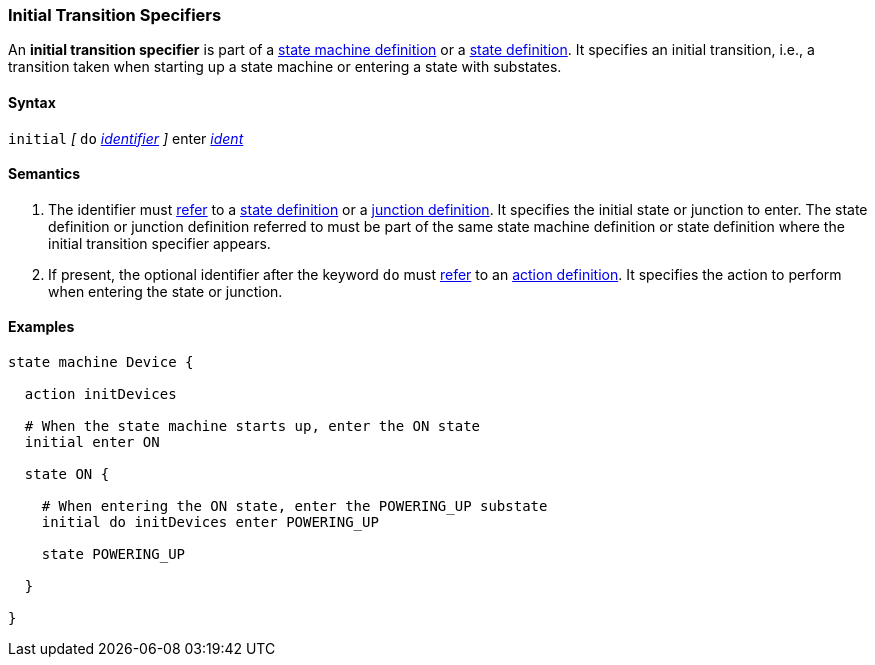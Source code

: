=== Initial Transition Specifiers

An *initial transition specifier* is part of a
<<Definitions_State-Machine-Definitions,state machine definition>>
or a
<<State-Machine-Behavior-Elements_State-Definitions,state definition>>.
It specifies an initial transition, i.e., a transition taken
when starting up a state machine or entering a state with
substates.

==== Syntax

`initial` 
_[_
`do`
<<Lexical-Elements_Identifiers,_identifier_>>
_]_
enter <<Scoping-of-Names_Qualified-Identifiers,_ident_>>

==== Semantics

. The identifier must
<<Definitions_State-Machine-Definitions_Scoping-of-Names,refer>>
to a 
<<State-Machine-Behavior-Elements_State-Definitions,state definition>>
or a
<<State-Machine-Behavior-Elements_Junction-Definitions,junction definition>>.
It specifies the initial state or junction to enter.
The state definition or junction definition referred to must be part of
the same state machine definition or state definition where the initial
transition specifier appears.

. If present, the optional identifier after the keyword `do`
must
<<Definitions_State-Machine-Definitions_Scoping-of-Names,refer>>
to an 
<<State-Machine-Behavior-Elements_Action-Definitions,action definition>>.
It specifies the action to perform when entering the state or junction.

==== Examples

[source,fpp]
----
state machine Device {

  action initDevices

  # When the state machine starts up, enter the ON state
  initial enter ON

  state ON {

    # When entering the ON state, enter the POWERING_UP substate
    initial do initDevices enter POWERING_UP

    state POWERING_UP

  }

}
----
